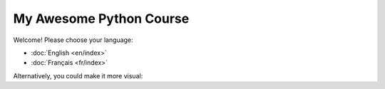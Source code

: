 My Awesome Python Course
========================

Welcome! Please choose your language:

*   :doc:`English <en/index>`
*   :doc:`Français <fr/index>`

Alternatively, you could make it more visual:

.. raw:: html

    <div style="text-align: center; margin-top: 20px;">
        <a href="en/index.html" style="padding: 10px 20px; margin: 5px; background-color: #4CAF50; color: white; text-decoration: none; border-radius: 5px;">English Course</a>
        <a href="fr/index.html" style="padding: 10px 20px; margin: 5px; background-color: #008CBA; color: white; text-decoration: none; border-radius: 5px;">Cours en Français</a>
    </div>